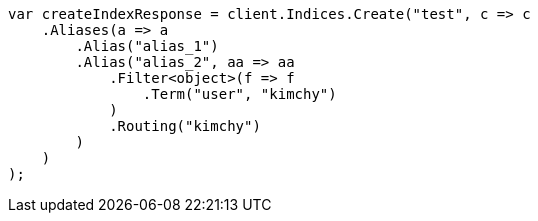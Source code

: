 ////
IMPORTANT NOTE
==============
This file is generated from method Line148 in https://github.com/elastic/elasticsearch-net/tree/master/src/Examples/Examples/Indices/CreateIndexPage.cs#L127-L160.
If you wish to submit a PR to change this example, please change the source method above
and run dotnet run -- asciidoc in the ExamplesGenerator project directory.
////
[source, csharp]
----
var createIndexResponse = client.Indices.Create("test", c => c
    .Aliases(a => a
        .Alias("alias_1")
        .Alias("alias_2", aa => aa
            .Filter<object>(f => f
                .Term("user", "kimchy")
            )
            .Routing("kimchy")
        )
    )
);
----
